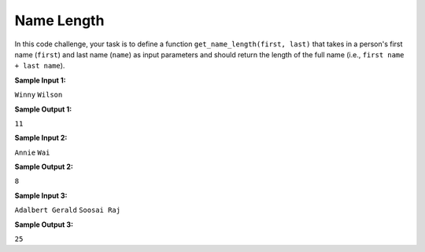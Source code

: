 Name Length
===========

In this code challenge, your task is to define a function ``get_name_length(first, last)`` that takes in a person's first name (``first``) and last name (``name``) as input parameters and should return the length of the full name (i.e., ``first name + last name``). 

**Sample Input 1:**

``Winny``
``Wilson``

**Sample Output 1:**

``11``

**Sample Input 2:**

``Annie``
``Wai``

**Sample Output 2:**

``8``

**Sample Input 3:**

``Adalbert Gerald``
``Soosai Raj``

**Sample Output 3:**

``25``

.. challenge::
   :tester: /_static/cs515_challenges/Week1/Challenge19/test_task.py

   # define get_name_length(first, last)